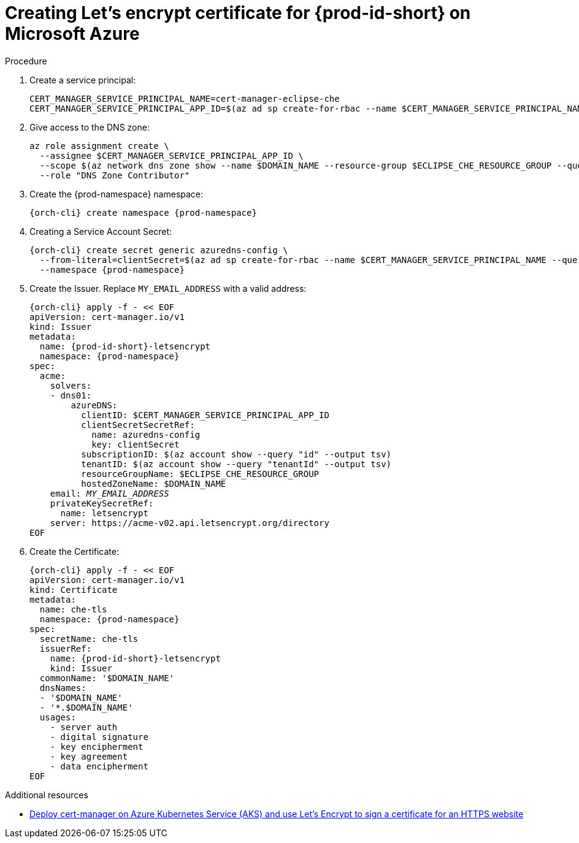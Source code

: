 // Module included in the following assemblies:
//
// installing-{prod-id-short}-on-microsoft-azure

[id="creating-lets-encrypt-certificate-for-{prod-id-short}-on-microsoft-azure"]
= Creating Let's encrypt certificate for {prod-id-short} on Microsoft Azure

.Procedure

. Create a service principal:
+
[source,shell,subs="attributes+"]
----
CERT_MANAGER_SERVICE_PRINCIPAL_NAME=cert-manager-eclipse-che
CERT_MANAGER_SERVICE_PRINCIPAL_APP_ID=$(az ad sp create-for-rbac --name $CERT_MANAGER_SERVICE_PRINCIPAL_NAME --query "appId" --output tsv)
----

. Give access to the DNS zone:
+
[source,shell,subs="attributes+"]
----
az role assignment create \
  --assignee $CERT_MANAGER_SERVICE_PRINCIPAL_APP_ID \
  --scope $(az network dns zone show --name $DOMAIN_NAME --resource-group $ECLIPSE_CHE_RESOURCE_GROUP --query "id" --output tsv) \
  --role "DNS Zone Contributor"
----

. Create the {prod-namespace} namespace:
+
[source,shell,subs="attributes+"]
----
{orch-cli} create namespace {prod-namespace}
----

. Creating a Service Account Secret:
+
[source,shell,subs="attributes+"]
----
{orch-cli} create secret generic azuredns-config \
  --from-literal=clientSecret=$(az ad sp create-for-rbac --name $CERT_MANAGER_SERVICE_PRINCIPAL_NAME --query "password" --output tsv) \
  --namespace {prod-namespace}
----

. Create the Issuer. Replace `MY_EMAIL_ADDRESS` with a valid address:
+
[source,shell,subs="+attributes,+quotes"]
----
{orch-cli} apply -f - << EOF
apiVersion: cert-manager.io/v1
kind: Issuer
metadata:
  name: {prod-id-short}-letsencrypt
  namespace: {prod-namespace}
spec:
  acme:
    solvers:
    - dns01:
        azureDNS:
          clientID: $CERT_MANAGER_SERVICE_PRINCIPAL_APP_ID
          clientSecretSecretRef:
            name: azuredns-config
            key: clientSecret
          subscriptionID: $(az account show --query "id" --output tsv)
          tenantID: $(az account show --query "tenantId" --output tsv)
          resourceGroupName: $ECLIPSE_CHE_RESOURCE_GROUP
          hostedZoneName: $DOMAIN_NAME
    email: `__MY_EMAIL_ADDRESS__`
    privateKeySecretRef:
      name: letsencrypt
    server: https://acme-v02.api.letsencrypt.org/directory
EOF
----

. Create the Certificate:
+
[source,shell,subs="+attributes,+quotes"]
----
{orch-cli} apply -f - << EOF
apiVersion: cert-manager.io/v1
kind: Certificate
metadata:
  name: che-tls
  namespace: {prod-namespace}
spec:
  secretName: che-tls
  issuerRef:
    name: {prod-id-short}-letsencrypt
    kind: Issuer
  commonName: '$DOMAIN_NAME'
  dnsNames:
  - '$DOMAIN_NAME'
  - '*.$DOMAIN_NAME'
  usages:
    - server auth
    - digital signature
    - key encipherment
    - key agreement
    - data encipherment
EOF
----

.Additional resources

* link:https://cert-manager.io/docs/tutorials/getting-started-aks-letsencrypt[Deploy cert-manager on Azure Kubernetes Service (AKS) and use Let's Encrypt to sign a certificate for an HTTPS website]


